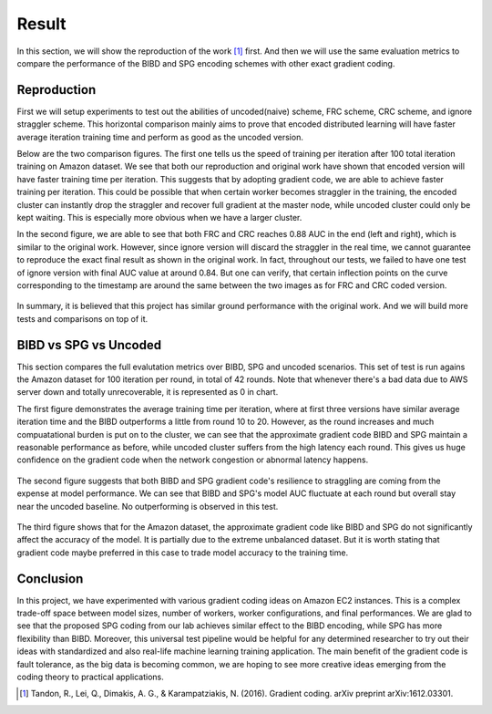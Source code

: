 Result
======
In this section, we will show the reproduction of the work [1]_ first. And then we will use the same evaluation
metrics to compare the performance of the BIBD and SPG encoding schemes with other exact gradient coding.


Reproduction  
------------
First we will setup experiments to test out the abilities of uncoded(naive) scheme, FRC scheme, CRC scheme, and
ignore straggler scheme. This horizontal comparison mainly aims to prove that encoded distributed learning will
have faster average iteration training time and perform as good as the uncoded version.

Below are the two comparison figures. The first one tells us the speed of training per iteration after 100 total
iteration training on Amazon dataset. We see that both our reproduction and original work have shown that encoded
version will have faster training time per iteration. This suggests that by adopting gradient code, we are able
to achieve faster training per iteration. This could be possible that when certain worker becomes straggler in 
the training, the encoded cluster can instantly drop the straggler and recover full gradient at the master node, 
while uncoded cluster could only be kept waiting. This is especially more obvious when we have a larger cluster.

In the second figure, we are able to see that both FRC and CRC reaches 0.88 AUC in the end (left and right), which
is similar to the original work. However, since ignore version will discard the straggler in the real time, we 
cannot guarantee to reproduce the exact final result as shown in the original work. In fact, throughout our tests,
we failed to have one test of ignore version with final AUC value at around 0.84. But one can verify, that certain
inflection points on the curve corresponding to the timestamp are around the same between the two images as for
FRC and CRC coded version.

    .. image:: result/reproduction_avgtime.png
        :alt: reproduction_avgtime
        :width: 400px
        :height: 180px
        :align: center

    .. image:: result/reproduction_auc.png
        :alt: reproduction_auc
        :width: 400px
        :height: 180px
        :align: center

In summary, it is believed that this project has similar ground performance with the original work. And we will
build more tests and comparisons on top of it.


BIBD vs SPG vs Uncoded
----------------------
This section compares the full evalutation metrics over BIBD, SPG and uncoded scenarios.
This set of test is run agains the Amazon dataset for 100 iteration per round, in total of 42 rounds.
Note that whenever there's a bad data due to AWS server down and totally unrecoverable, it is represented as 0 in chart.

The first figure demonstrates the average training time per iteration, where at first three versions have similar
average iteration time and the BIBD outperforms a little from round 10 to 20. However, as the round increases and much
compuatational burden is put on to the cluster, we can see that the approximate gradient code BIBD and SPG maintain
a reasonable performance as before, while uncoded cluster suffers from the high latency each round.
This gives us huge confidence on the gradient code when the network congestion or abnormal latency happens.

    .. image:: result/bibd_spg_avgtime.png
        :alt: reproduction_avgtime
        :width: 400px
        :height: 200px
        :align: center

The second figure suggests that both BIBD and SPG gradient code's resilience to straggling are coming from the expense
at model performance. We can see that BIBD and SPG's model AUC fluctuate at each round but overall stay near the 
uncoded baseline. No outperforming is observed in this test.

    .. image:: result/bibd_spg_auc.png
        :alt: reproduction_auc
        :width: 400px
        :height: 200px
        :align: center

The third figure shows that for the Amazon dataset, the approximate gradient code like BIBD and SPG do not significantly
affect the accuracy of the model. It is partially due to the extreme unbalanced dataset. But it is worth stating that 
gradient code maybe preferred in this case to trade model accuracy to the training time.

    .. image:: result/bibd_spg_acc.png
        :alt: reproduction_auc
        :width: 400px
        :height: 200px
        :align: center


Conclusion
----------
In this project, we have experimented with various gradient coding ideas on Amazon EC2 instances. 
This is a complex trade-off space between model sizes, number of workers, worker configurations, and final performances. 
We are glad to see that the proposed SPG coding from our lab achieves similar effect to the BIBD encoding, while SPG 
has more flexibility than BIBD. Moreover, this universal test pipeline would be helpful for any determined researcher
to try out their ideas with standardized and also real-life machine learning training application.
The main benefit of the gradient code is fault tolerance, as the big data is becoming common, we are hoping to see more
creative ideas emerging from the coding theory to practical applications.

.. References
.. ..........

.. [1] Tandon, R., Lei, Q., Dimakis, A. G., & Karampatziakis, N. (2016). Gradient coding. arXiv preprint 
   arXiv:1612.03301.